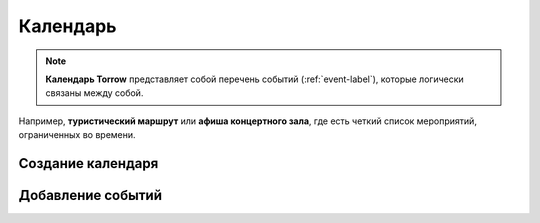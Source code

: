 =========
Календарь
=========

.. note:: **Календарь Torrow** представляет собой перечень событий (:ref:`event-label`), которые логически связаны между собой.


Например, **туристический маршрут** или **афиша концертного зала**, где есть четкий список мероприятий, ограниченных во времени.

Создание календаря
~~~~~~~~~~~~~~~~~~

Добавление событий
~~~~~~~~~~~~~~~~~~